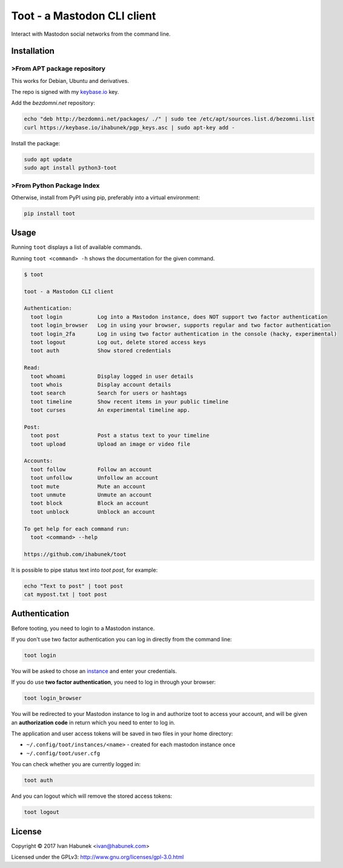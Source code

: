 ============================
Toot - a Mastodon CLI client
============================

Interact with Mastodon social networks from the command line.

.. image:: https://img.shields.io/travis/ihabunek/toot.svg?maxAge=3600&style=flat-square
   :target: https://travis-ci.org/ihabunek/toot
.. image:: https://img.shields.io/badge/author-%40ihabunek-blue.svg?maxAge=3600&style=flat-square
   :target: https://mastodon.social/@ihabunek
.. image:: https://img.shields.io/github/license/ihabunek/toot.svg?maxAge=3600&style=flat-square
   :target: https://opensource.org/licenses/MIT
.. image:: https://img.shields.io/pypi/v/toot.svg?maxAge=3600&style=flat-square
   :target: https://pypi.python.org/pypi/toot


Installation
------------

>From APT package repository
~~~~~~~~~~~~~~~~~~~~~~~~~~~

This works for Debian, Ubuntu and derivatives.

The repo is signed with my `keybase.io <https://keybase.io/ihabunek>`_ key.

Add the `bezdomni.net` repository:

.. code-block::

    echo "deb http://bezdomni.net/packages/ ./" | sudo tee /etc/apt/sources.list.d/bezomni.list
    curl https://keybase.io/ihabunek/pgp_keys.asc | sudo apt-key add -

Install the package:

.. code-block::

    sudo apt update
    sudo apt install python3-toot

>From Python Package Index
~~~~~~~~~~~~~~~~~~~~~~~~~

Otherwise, install from PyPI using pip, preferably into a virtual environment:

.. code-block::

    pip install toot

Usage
-----

Running ``toot`` displays a list of available commands.

Running ``toot <command> -h`` shows the documentation for the given command.

.. code-block::

    $ toot

    toot - a Mastodon CLI client

    Authentication:
      toot login           Log into a Mastodon instance, does NOT support two factor authentication
      toot login_browser   Log in using your browser, supports regular and two factor authentication
      toot login_2fa       Log in using two factor authentication in the console (hacky, experimental)
      toot logout          Log out, delete stored access keys
      toot auth            Show stored credentials

    Read:
      toot whoami          Display logged in user details
      toot whois           Display account details
      toot search          Search for users or hashtags
      toot timeline        Show recent items in your public timeline
      toot curses          An experimental timeline app.

    Post:
      toot post            Post a status text to your timeline
      toot upload          Upload an image or video file

    Accounts:
      toot follow          Follow an account
      toot unfollow        Unfollow an account
      toot mute            Mute an account
      toot unmute          Unmute an account
      toot block           Block an account
      toot unblock         Unblock an account

    To get help for each command run:
      toot <command> --help

    https://github.com/ihabunek/toot

It is possible to pipe status text into `toot post`, for example:

.. code-block::

    echo "Text to post" | toot post
    cat mypost.txt | toot post


Authentication
--------------

Before tooting, you need to login to a Mastodon instance.

If you don't use two factor authentication you can log in directly from the command line:

.. code-block::

    toot login

You will be asked to chose an instance_ and enter your credentials.

If you do use **two factor authentication**, you need to log in through your browser:

.. code-block::

    toot login_browser

You will be redirected to your Mastodon instance to log in and authorize toot to access your account, and will be given an **authorization code** in return which you need to enter to log in.

.. _instance: https://github.com/tootsuite/documentation/blob/master/Using-Mastodon/List-of-Mastodon-instances.md

The application and user access tokens will be saved in two files in your home directory:

* ``~/.config/toot/instances/<name>`` - created for each mastodon instance once
* ``~/.config/toot/user.cfg``

You can check whether you are currently logged in:

.. code-block::

    toot auth

And you can logout which will remove the stored access tokens:

.. code-block::

    toot logout

License
-------

Copyright © 2017 Ivan Habunek <ivan@habunek.com>

Licensed under the GPLv3: http://www.gnu.org/licenses/gpl-3.0.html


